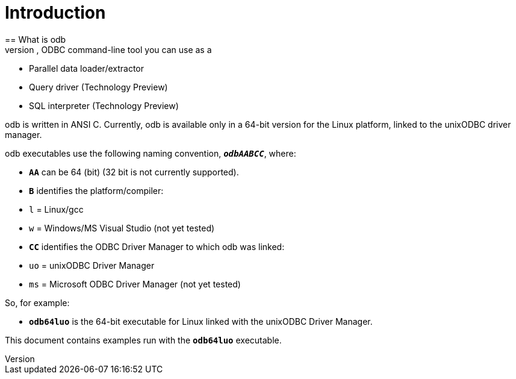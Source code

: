 ////
/**
*@@@ START COPYRIGHT @@@
* Licensed to the Apache Software Foundation (ASF) under one
* or more contributor license agreements.  See the NOTICE file
* distributed with this work for additional information
* regarding copyright ownership.  The ASF licenses this file
* to you under the Apache License, Version 2.0 (the
* "License"); you may not use this file except in compliance
* with the License.  You may obtain a copy of the License at
*
*     http://www.apache.org/licenses/LICENSE-2.0
*
* Unless required by applicable law or agreed to in writing, software
* distributed under the License is distributed on an "AS IS" BASIS,
* WITHOUT WARRANTIES OR CONDITIONS OF ANY KIND, either express or implied.
* See the License for the specific language governing permissions and
* limitations under the License.
* @@@ END COPYRIGHT @@@
*/
////

= Introduction
== What is odb
odb is a platform independent, multi-threaded, ODBC command-line tool you can use as a:

* Parallel data loader/extractor
* Query driver (Technology Preview)
* SQL interpreter (Technology Preview)

odb is written in ANSI C. Currently, odb is available only in a 64-bit version for the Linux platform,
linked to the unixODBC driver manager.

odb executables use the following naming convention, `*_odbAABCC_*`, where:

* `*AA*` can be 64 (bit) (32 bit is not currently supported).
* `*B*` identifies the platform/compiler:
* `l` = Linux/gcc
* `w` = Windows/MS Visual Studio (not yet tested)
* `*CC*` identifies the ODBC Driver Manager to which odb was linked:
* `uo` = unixODBC Driver Manager
* `ms` = Microsoft ODBC Driver Manager (not yet tested)

So, for example:

* `*odb64luo*` is the 64-bit executable for Linux linked with the unixODBC Driver Manager.

This document contains examples run with the `*odb64luo*` executable.


